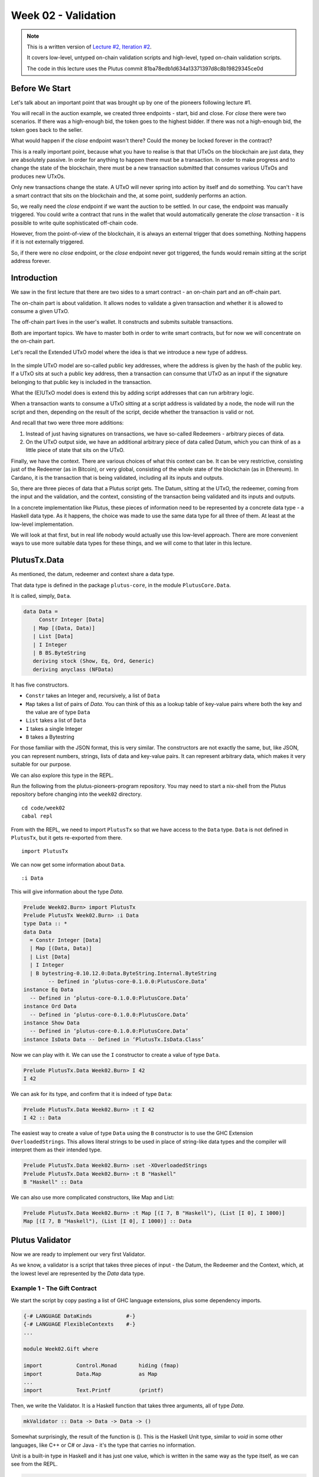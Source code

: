 Week 02 - Validation
====================

.. note::
      This is a written version of `Lecture
      #2, Iteration #2 <https://www.youtube.com/watch?v=sN3BIa3GAOc>`__.

      It covers low-level, untyped on-chain validation scripts and high-level,
      typed on-chain validation scripts.

      The code in this lecture uses the Plutus commit 81ba78edb1d634a13371397d8c8b19829345ce0d      

Before We Start
---------------

Let's talk about an important point that was brought up by one of the pioneers following lecture #1.

You will recall in the auction example, we created three endpoints - start, bid and close. For *close* there were two scenarios. If there was a high-enough bid, the token goes to the highest bidder.
If there was not a high-enough bid, the token goes back to the seller.

What would happen if the *close* endpoint wasn't there? Could the money be locked forever in the contract?

This is a really important point, because what you have to realise is that that UTxOs on the blockchain are just data, they are absolutely passive. In order 
for anything to happen there must be a transaction. In order to make progress and to change the state of the blockchain, there must be a new transaction submitted
that consumes various UTxOs and produces new UTxOs.

Only new transactions change the state. A UTxO will never spring into action by itself and do something. You can't have a smart contract that sits on the blockchain and
the, at some point, suddenly performs an action.

So, we really need the *close* endpoint if we want the auction to be settled. In our case, the endpoint was manually triggered. You could write a contract that
runs in the wallet that would automatically generate the *close* transaction - it is possible to write quite sophisticated off-chain code.

However, from the point-of-view of the blockchain, it is always an external trigger that does something. Nothing happens if it is not externally triggered.

So, if there were no *close* endpoint, or the *close* endpoint never got triggered, the funds would remain sitting at the script address forever.

Introduction
------------

We saw in the first lecture that there are two sides to a smart contract
- an on-chain part and an off-chain part.

The on-chain part is about validation. It allows nodes to validate a
given transaction and whether it is allowed to consume a given UTxO.

The off-chain part lives in the user's wallet. It constructs and submits
suitable transactions.

Both are important topics. We have to master both in order to write
smart contracts, but for now we will concentrate on the on-chain part.

Let's recall the Extended UTxO model where the idea is that we introduce
a new type of address.

.. figure:: img/1.png

In the simple UTxO model are so-called public key addresses, where the
address is given by the hash of the public key. If a UTxO sits at such a
public key address, then a transaction can consume that UTxO as an input
if the signature belonging to that public key is included in the
transaction.

What the (E)UTxO model does is extend this by adding script addresses
that can run arbitrary logic.

When a transaction wants to consume a UTxO sitting at a script address
is validated by a node, the node will run the script and then, depending
on the result of the script, decide whether the transaction is valid or
not.

And recall that two were three more additions:

1. Instead of just having signatures on transactions, we have so-called
   Redeemers - arbitrary pieces of data.
2. On the UTxO output side, we have an additional arbitrary piece of
   data called Datum, which you can think of as a little piece of state
   that sits on the UTxO.

Finally, we have the context. There are various choices of what this context can be. It can be very restrictive, consisting just of the Redeemer (as in Bitcoin), or very global, consisting of the whole 
state of the blockchain (as in Ethereum). In Cardano, it is the transaction that is being validated, including all its inputs and outputs.

So, there are three pieces of data that a Plutus script gets. The Datum,
sitting at the UTxO, the redeemer, coming from the input and the
validation, and the context, consisting of the transaction being
validated and its inputs and outputs.

In a concrete implementation like Plutus, these pieces of information need to be represented by a concrete data type - a Haskell data type. As it happens, 
the choice was made to use the same data type for all three of them. At least at the low-level implementation.

We will look at that first, but in real life nobody would actually use this low-level approach. There are more convenient ways to use more suitable data
types for these things, and we will come to that later in this lecture.

PlutusTx.Data
-------------

As mentioned, the datum, redeemer and context share a data type. 

That data type is defined in the package ``plutus-core``, in the module ``PlutusCore.Data``.

It is called, simply, ``Data``.

.. code:: haskell

      data Data =
           Constr Integer [Data]
         | Map [(Data, Data)]
         | List [Data]
         | I Integer
         | B BS.ByteString
         deriving stock (Show, Eq, Ord, Generic)
         deriving anyclass (NFData)

It has five constructors.

-  ``Constr`` takes an Integer and, recursively, a list of ``Data``
-  ``Map`` takes a list of pairs of *Data*. You can think of this as a lookup table of key-value pairs where both the key and the value are of type ``Data``
-  ``List`` takes a list of ``Data``
-  ``I`` takes a single Integer
-  ``B`` takes a Bytestring

For those familiar with the JSON format, this is very similar. The constructors are not exactly the same, but, like JSON, you can represent
numbers, strings, lists of data and key-value pairs. It can represent arbitrary data, which makes it very suitable for our purpose.

We can also explore this type in the REPL.

Run the following from the plutus-pioneers-program repository. You may need to start a nix-shell from the Plutus repository before changing into the ``week02`` directory.

::

      cd code/week02
      cabal repl

From with the REPL, we need to import ``PlutusTx`` so that we have access to the ``Data`` type. ``Data`` is not defined in ``PlutusTx``, but it gets re-exported from there.

::

      import PlutusTx

We can now get some information about ``Data``.

::

      :i Data

This will give information about the type *Data*.

.. code:: haskell

      Prelude Week02.Burn> import PlutusTx
      Prelude PlutusTx Week02.Burn> :i Data
      type Data :: *
      data Data
        = Constr Integer [Data]
        | Map [(Data, Data)]
        | List [Data]
        | I Integer
        | B bytestring-0.10.12.0:Data.ByteString.Internal.ByteString
              -- Defined in ‘plutus-core-0.1.0.0:PlutusCore.Data’
      instance Eq Data
        -- Defined in ‘plutus-core-0.1.0.0:PlutusCore.Data’
      instance Ord Data
        -- Defined in ‘plutus-core-0.1.0.0:PlutusCore.Data’
      instance Show Data
        -- Defined in ‘plutus-core-0.1.0.0:PlutusCore.Data’
      instance IsData Data -- Defined in ‘PlutusTx.IsData.Class’
      
Now we can play with it. We can use the ``I`` constructor to create a value of type ``Data``.

.. code:: haskell

      Prelude PlutusTx.Data Week02.Burn> I 42
      I 42

We can ask for its type, and confirm that it is indeed of type ``Data``:

.. code:: haskell

      Prelude PlutusTx.Data Week02.Burn> :t I 42
      I 42 :: Data

The easiest way to create a value of type ``Data`` using the ``B`` constructor is to use the GHC Extension ``OverloadedStrings``. This allows
literal strings to be used in place of string-like data types and the compiler will interpret them as their intended type.

.. code:: haskell

      Prelude PlutusTx.Data Week02.Burn> :set -XOverloadedStrings
      Prelude PlutusTx.Data Week02.Burn> :t B "Haskell"
      B "Haskell" :: Data

We can also use more complicated constructors, like Map and List:

.. code:: haskell

      Prelude PlutusTx.Data Week02.Burn> :t Map [(I 7, B "Haskell"), (List [I 0], I 1000)]
      Map [(I 7, B "Haskell"), (List [I 0], I 1000)] :: Data

Plutus Validator
----------------

Now we are ready to implement our very first Validator.

As we know, a validator is a script that takes three pieces of input -
the Datum, the Redeemer and the Context, which, at the lowest level are
represented by the *Data* data type.

Example 1 - The Gift Contract
~~~~~~~~~~~~~~~~~~~~~~~~~~~~~

We start the script by copy pasting a list of GHC language extensions,
plus some dependency imports.

.. code:: haskell

      {-# LANGUAGE DataKinds           #-}
      {-# LANGUAGE FlexibleContexts    #-}
      ...

      module Week02.Gift where

      import           Control.Monad       hiding (fmap)
      import           Data.Map            as Map
      ...
      import           Text.Printf         (printf)

Then, we write the Validator. It is a Haskell function that takes three
arguments, all of type *Data*.

.. code:: haskell

      mkValidator :: Data -> Data -> Data -> ()

Somewhat surprisingly, the result of the function is (). This is the
Haskell Unit type, similar to *void* in some other languages, like C++
or C# or Java - it's the type that carries no information.

Unit is a built-in type in Haskell and it has just one value, which is
written in the same way as the type itself, as we can see from the REPL.

.. code:: haskell

      Prelude Week02.Burn> ()
      ()

A function with a return type of () is quite unusual in Haskell. In more
mainstream languages, it is quite common for functions or procedures to
return no value. In these situations, the functions are only important
for their side-effects, such as a Java function that prints something to
the console.

But Haskell is a pure language. If you want side-effects, this will be
shown by the type system. For example if the mkValidator were to perform
any IO, it would have a type signature of:

.. code:: haskell

      mkValidator :: Data -> Data -> Data -> IO ()

This would indicate a function that performs IO side-effects but has no
interesting return value.

But, as we know that the real mkValidator function performs no
side-effects and returns no value, there is really nothing useful that
it can do.

However, there is something that the function can do as well as
returning (), namely it can throw an exception or have an error. And
that's what Plutus uses.

The idea is that if the mkValidator function does not run into an error
or throw an exception, then validation succeeds. If it throws an error
then validation fails and the transaction is rejected.

Let's write the simplest Validator that we can.

.. code:: haskell

      mkValidator :: Data -> Data -> Data -> ()
      mkValidator _ _ _ = ()

The first argument is the Datum, the second argument is the Redeemer and
the third argument is the Context, and the most simple thing we can do
is to completely ignore all three arguments and immediately return Unit.

What this means is that this script address that corresponds to this
Validator doesn't care about the Datum, it doesn't care about the
Redeemer, and it doesn't care about the Context. It will always succeed,
and this means that any transaction can consume the script at this
address as an input.

This function is not yet Plutus code, it is just a Haskell function. In
order to turn it into a Plutus script, we need to compile it.

The result of our compilation to Plutus will be of type *Validator*.
Below the function in Gift.hs, we add the following code.

.. code:: haskell

      validator :: Validator
      validator = mkValidatorScript $$(PlutusTx.compile [|| mkValidator ||])

The mkValidatorScript function takes the type *CompiledCode (Data ->
Data -> Data -> ()) -> Validator*. In order to create this type, we must
compile the mkValidator script using something called Template Haskell.

Template Haskell is an advanced feature of Haskell that solves a similar
problem as macro systems in other languages. A macro being something
that gets expanded at compile time. Code generating code.

So, with this code

.. code:: haskell

      $$(PlutusTx.compile [|| mkValidator ||])

We are asking the compiler to write the code for the *validator*
function at compile time based on our mkValidator function, and then
proceed with the normal compilation.

You do not need to understand very much about Template Haskell to write
Plutus as it is always the same pattern. Once you have seen a couple of
examples, you can more or less just copy and paste.

Template Haskell expects all the code to be available within the Oxford
Brackets - [[ ]]. With more complicated Validators you will likely be
relying on multiple helper functions, and you do not want to have to add
them within the Oxford Brackets.

To avoid this, there is one thing we need to do to the mkValidator
function, and that is to make it inlinable by adding the INLINABLE
pragma.

.. code:: haskell

      {-# INLINABLE mkValidator #-}
      mkValidator :: Data -> Data -> Data -> ()
      mkValidator _ _ _ = ()

You will see this often in Plutus scripts, and it is usually an
indication that a function is meant to be used within a validation
script. All the functions on which the Validator depends must be
inlinable.

Let's go back to the REPL and take a look at the Validator.

.. code:: haskell

      :l src/Week02/Gift.hs
      Ok, one module loaded.
      Prelude Week02.Gift> validator
      Validator { <script> }
      Prelude Week02.Gift> :t validator
      validator
         :: plutus-ledger-api-0.1.0.0:Plutus.V1.Ledger.Scripts.Validator

Back to the code, there are two more types that we want the value of -
the validator hash and the address. These are easy to define now that we
have our validator.

.. code:: haskell

      valHash :: Ledger.ValidatorHash
      valHash = Scripts.validatorHash validator

      scrAddress :: Ledger.Address
      scrAddress = ScriptAddress valHash

Now we have a script address represented as *scrAddress*.

With the exception of the *mkValidator* function logic (in our case, one
line), the rest of the code we have written so far is boilerplate and
will be very similar for all Plutus scripts.

In order to actually try this script, we need wallet code. The focus of
this lecture is validation and not wallet code, but briefly, here is the
rest of the code.

Two endpoints are defined. The *give* endpoint will take an Integer
argument to specify the number of Lovelace that will be deposited to the
contract. The *grab* endpoint will take no argument and will simply look
for UTxOs at this script address and consume them.

.. code:: haskell

      type GiftSchema =
         BlockchainActions
            .\/ Endpoint "give" Integer
            .\/ Endpoint "grab" ()

*Give* takes the Integer argument and uses the helper function
*mustPayToOtherScript* which takes the *valHash* and a Datum that, in
this example, is completely ignored. It uses the *Datum* constructor to
turn a *Data* into a *Datum*. In this case the *Data* is created using
the *Constr* constructor taking a 0 and an empty list. Finally the
amount to send to the address is specified using the helper function
*Ada.lovelaceValueOf*.

The transaction is then submitted, the script waits for it to be
confirmed and then prints a log message.

.. code:: haskell

      give :: (HasBlockchainActions s, AsContractError e) => Integer -> Contract w s e ()
      give amount = do
         let tx = mustPayToOtherScript valHash (Datum $ Constr 0 []) $ Ada.lovelaceValueOf amount
         ledgerTx <- submitTx tx
         void $ awaitTxConfirmed $ txId ledgerTx
         logInfo @String $ printf "made a gift of %d lovelace" amount

The *grab* endpoint is a little bit more complicated. We use *utxoAt*
with our shiny new Plutus script address *scrAddress* to lookup all the
UTxOs sitting at that address. We then need lookups which will be
explained in a later lecture.

We then define the transaction by using *mustSpendScriptOutput* for each
UTxO found. We also pass a Redeemer which is completely ignored in our
example, so we can put anything there - in this case a Redeemer created
using the *I* constructor of type *Data* will a value of 17.

Again, we submit, wait for confirmation, and then write a log message.

.. code:: haskell

      grab :: forall w s e. (HasBlockchainActions s, AsContractError e) => Contract w s e ()
      grab = do
         utxos <- utxoAt scrAddress
         let orefs   = fst <$> Map.toList utxos
            lookups = Constraints.unspentOutputs utxos      <>
                        Constraints.otherScript validator
            tx :: TxConstraints Void Void
            tx      = mconcat [mustSpendScriptOutput oref $ Redeemer $ I 17 | oref <- orefs]
         ledgerTx <- submitTxConstraintsWith @Void lookups tx
         void $ awaitTxConfirmed $ txId ledgerTx
         logInfo @String $ "collected gifts"

We then have some boilerplate.

.. code:: haskell

      endpoints :: Contract () GiftSchema Text ()
      endpoints = (give' `select` grab') >> endpoints
         where
         give' = endpoint @"give" >>= give
         grab' = endpoint @"grab" >>  grab

And these last two lines are just for the playground. As we saw in
lecture 1, for example, the *mkKnownCurrencies* list is used to define
tokens for the playground.

.. code:: haskell

         mkSchemaDefinitions ''GiftSchema

         mkKnownCurrencies []

We will now test the Validator in the playground.

Again we are using commit 3746610e53654a1167aeb4c6294c6096d16b0502 of
the Plutus repository. This requires us to remove the *module* part of
the code before pasting it into the playground editor.

Remove this line

.. code:: haskell

      module Week02.Gift where

Then, compile the script in the playground and press the *Simulate*
button.

.. figure:: img/playground_week2_1.png
   :alt: alt text

   alt text
And let's add a third wallet.

.. figure:: img/playground_week2_2.png
   :alt: alt text

   alt text
We will create a scenario where wallets 1 and 2 give Lovelace, and
wallet 3 grabs all of it.

.. figure:: img/playground_week2_3.png
   :alt: alt text

   alt text
And now click *Evaluate*. We see that there have been four transactions.
The first one is the Genesis transaction that distributes the initial
funds to the wallets.

.. figure:: img/playground_week2_4.png
   :alt: alt text

   alt text
And there are two transactions which occur at Slot 1. They are the two
*give* transactions.

The first one, Tx 0, is from Wallet 2. We see the two outputs - one
putting 6 Lovelace into the script address (the script address is a hash
of the script), and the other returning the 4 Lovelace change to Wallet
2.

.. figure:: img/playground_week2_5.png
   :alt: alt text

   alt text
And the second, Tx 1, is from Wallet 1. Again, with similar output
UTxOs.

.. figure:: img/playground_week2_6.png
   :alt: alt text

   alt text
We now have two UTxOs sitting at the script address.

Then we have the *grab* at Slot 2 triggered by Wallet 3. We see the two
UTxOs from the script as inputs, and the single output of 10 Lovelace to
Wallet 3.

.. figure:: img/playground_week2_7.png
   :alt: alt text

   alt text
And, by scrolling down, we see the final wallet balances.

.. figure:: img/playground_week2_8.png
   :alt: alt text

   alt text
As mentioned, this script uses the simplest validator possible, one that
always succeeds. But this stupid little validator may be useful in a
situation where someone wants to donate some Lovelace to the community
and leave it up for grabs!

Example 2 - Burn
~~~~~~~~~~~~~~~~

Let's look at the second example of validation, using the Burn module.
We will start with the Burn.hs code being identical to the Gift.hs
script.

Recall that the way a validator indicates failure is by throwing an
error.

.. code:: haskell

      mkValidator :: Data -> Data -> Data -> ()
      mkValidator _ _ _ = error ()

If we load the module in the REPL and look at *error*

.. code:: haskell

      Prelude Week02.Burn> :t error
      error :: [Char] -> a

We see the definition for the standard Haskell error function. However,
the one in scope in our code is in fact the following *error* function.

.. code:: haskell

      Prelude Week02.Burn> :t PlutusTx.Prelude.error
      PlutusTx.Prelude.error :: () -> a

In regular Haskell, you have the *error* function which takes an error
message string and triggers an error.

In Plutus, the *error* function does not take a string - it just takes
Unit. And that takes us to an important point.

We mentioned earlier that we use the INLINABLE pragma on the
*mkValidator* function in order to allow it to be used by the Template
Haskell code. In Haskell there are many functions available via the
*Prelude* module, but these will not be usable in Plutus as they are not
inlinable. So, the Plutus team have provided an alternative *Prelude*
that can be used in validation.

The way that the Plutus Prelude is able to take precedence over the
Haskell Prelude, which is normally in scope by default, is by using the
following LANGUAGE pragma in the code.

.. code:: haskell

      {-# LANGUAGE NoImplicitPrelude   #-}

Then, by importing PlutusTx.Prelude, its functions are used in place of
the standard Prelude functions.

.. code:: haskell

      import PlutusTx.Prelude hiding (Semigroup(..), unless)

You may also notice that the standard Prelude is also imported. However,
it is only in order to bring in *Semigroup*, which we explicitly hid in
the PlutusTx.Prelude import. But this is not important right now.

.. code:: haskell

      import Prelude (Semigroup (..))

Just remember that when you are using something in a Plutus script that
looks like a function from the standard Prelude, what you are actually
using is a function from the Plutus Prelude. Often they will have the
same signature, but, as we can see in the case of *error*, they are not
always identical.

Looking again at our new validator, we now have a validator that will
always fail.

.. code:: haskell

      mkValidator :: Data -> Data -> Data -> ()
      mkValidator _ _ _ = error ()

We will leave everything else as it was and check the effect in the
playground.

.. figure:: img/playground_week2_10.png

Here, the script address is different. The script is different an so has
a different hash.

We also notice that the *grab* transaction did not work, and if we
scroll down to look at the logs, we see that it was not validated.

.. figure:: img/playground_week2_9.png

So, in our first example we had a validator that would always succeed
and would allow anyone to grab the UTxOs from it. In the second example,
we have a validator that always fails and any UTxOs sent to this script
address can never be retrieved. This is basically a way to burn funds,
which may be useful under some circumstances.

When we look at the logs, we see that validation fails, but we have no
clue why it fails. here's a way to change that by using a variant of
error - *traceError*.

.. code:: haskell

      mkValidator _ _ _ = traceError "NO WAY!"

The function takes a string, but not a Haskell string. It is a Plutus
string. In order for this to compile, we need to use the
OverloadedStrings GHC extension.

.. code:: haskell

      {-# LANGUAGE OverloadedStrings   #-}

If we now run the same scenario in the playground with the new code, we
will see the custom error message that we added.

.. figure:: img/playground_week2_11.png

Example 3 - Forty Two
~~~~~~~~~~~~~~~~~~~~~

Now let's write a validator that looks at at least one of the arguments.
Let's write a simple one that expects a simple Redeemer.

Now that we care about the redeemer, we need to be able to reference it.

.. code:: haskell

      {-# INLINABLE mkValidator #-}
      mkValidator :: Data -> Data -> Data -> ()
      mkValidator _ r _

We can now reference the redeemer as *r* in the code.

Let's say that we expect the redeemer to be I 42. If so, validation
passes. If not, we fail with an error message.

.. code:: haskell

      {-# INLINABLE mkValidator #-}
      mkValidator :: Data -> Data -> Data -> ()
      mkValidator _ r _
         | r == I 42 = ()
         | otherwise = traceError "wrong redeemer"

If we were to run this now in the playground, validation would always
fail. We need to add an input to the *grab* endpoint so that Wallet 3
can pass in the redeemer which will be used by the *mkValidator*
function.

.. code:: haskell

      type GiftSchema =
         BlockchainActions
            .\/ Endpoint "give" Integer
            .\/ Endpoint "grab" Integer

And now, the redeemer is no longer to be ignored in the *grab* part of
the code. Instead we will pass in the value of the redeemer given to the
endpoint.

We add the redeemer argument to the *grab* declaration. Note the
addition of the Integer in the function signature, as well as the new
*r* parameter which is used to reference it.

.. code:: haskell

      grab :: forall w s e. (HasBlockchainActions s, AsContractError e) => Integer -> Contract w s e ()
      grab r = do

And then pass it to the *mustSpendScriptOutput* instead of the
throw-away value we used earlier.

.. code:: haskell

      tx = mconcat [mustSpendScriptOutput oref $ Redeemer $ I r | oref <- orefs]

One more change, we need to change the ">>" to ">>=" in the following
code, now that *grab* has an argument. You can use the REPL to look at
the types ">>" and ">>=" to see why the second one is now needed.
Basically, they both sequence actions, but >> ignores any wrapped
values, whereas >>= accesses the wrapped value and passes it to the next
action.

.. code:: haskell

      grab' = endpoint @"grab" >>= grab

Now we can try it out in the playground. After adding the new code and
clicking *Simulate* you will notice that the old scenario has gone. That
is because the schema has changed and the old scenario is no longer
valid.

Let's set up a scenario that doesn't require a third wallet.

.. figure:: img/playground_week2_12.png
   :alt: alt text

   alt text
Here wallet one is going to put 3 lovelace into the contract, and wallet
two is going to try to grab them, but this time, wallet 2 will need to
pass in a value which will be used to construct the redeemer.

If we pass in 100 as the value for the grab endpoint, and click
*Evaluate*, we see in the logs that validation has failed.

.. figure:: img/playground_week2_13.png
   :alt: alt text

   alt text
If we go back to scenario and change the value to 42, we should see that
validation succeeds.

.. figure:: img/playground_week2_14.png
   :alt: alt text

   alt text
And indeed, wallet 2 now manages to unlock the UTxO held at the script
address and grab it.

We see that the final balances are as we expect, and also the logs show
that validation did not throw an error, which means that validation
succeeded.

Example 4 - Typed
~~~~~~~~~~~~~~~~~

It was mentioned at the beginning of the lecture, this is low-level
Plutus and in reality, no-one will write validation functions like this.

Now we will see how it is actually done.

Even though the *Data* type is powerful and you can encode all sorts of
data into it, it doesn't really feel like Haskell. It is almost like you
are writing in an untyped language like Javascript or Python. It is just
a like a blob of data, it can contain anything so you don't really have
any type safety. You will always need to check, for example, if you are
expecting an integer that you are indeed given an integer.

We would rather use more specific data types that are tailored to the
business logic.

This is indeed possible with so-called Typed Validators. What this means
is that we can replace the occurrences of *Data* in the mkValidator
signature with more suitable types.

.. code:: haskell

      mkValidator :: Data -> Data -> Data -> ()

In our silly little example, we completely ignore the Datum, so a more
suitable type would be just the Unit type - ().

.. code:: haskell

      mkValidator :: () -> Data -> Data -> ()

For the redeemer, in this example, we are only dealing with integers, so
it would probably make more sense to use Integer instead.

.. code:: haskell

      mkValidator :: () -> Integer -> Data -> ()

We haven't talked yet about what the Context actually looks like, but
you can imagine that its translation into the *Data* type is quite
awkward and it wouldn't be pleasant to work with.

There is a much nicer type called *ValidatorCtx* that's made exactly for
this purpose.

Note: this type gets replaced with ScriptContext in later Plutus builds
and will be used from Lecture 3 onwards.

.. code:: haskell

      mkValidator :: () -> Integer -> ValidatorCtx -> ()

Finally, we have already mentioned that it is a bit unusual to use Unit
as a return type. Much more natural would be to use Bool to indicate
successful or failed validation.

.. code:: haskell

      mkValidator :: () -> Integer -> ValidatorCtx -> Bool

So, this is a better way to write validation code. The last two types
*ValidatorCtx* and *Bool* will always be the same (but see note above),
but the first two types can be different depending on the situation.

In this case, let's now rewrite the function accordingly using these new
types. The parameter *r* is now no longer of type *Data* - it is an
*Integer*, so we can simply check that it is equal to 42 rather than
against a constructed *Data* type.

And, we no longer want to return Unit - we will return True or False.

.. code:: haskell

      {-# INLINABLE mkValidator #-}
      mkValidator :: () -> Integer -> ValidatorCtx -> Bool
      mkValidator () r _
         | r == 42   = True
         | otherwise = False

This will not yet compile as other parts of the code are not yet type
correct.

Remember that the mkValidatorScript expected code of type *Data -> Data
-> Data -> ()* but we now have something of type *() -> Integer ->
ValidatorCtx -> Bool*.

In order for this to work we first need one more import.

.. code:: haskell

      import qualified Ledger.Typed.Scripts as Scripts

In this example, it is being imported qualified and using the Scripts
prefix, but this is arbitrary and you could pick some other way of
referencing the module.

Now we need some boilerplate, the purpose of which is to tell the
compiler which types we have picked for Datum and Redeemer.

.. code:: haskell

      data Typed
      instance Scripts.ScriptType Typed where
         type instance DatumType Typed = ()
         type instance RedeemerType Typed = Integer

This is quite advanced Haskell, so-called type-level programming, but
just like the Template Haskell we have already encountered, you don't
really need a deep understanding of it as all scripts will follow the
same schema.

We these changes, the Haskell code will compile, and we now need to
change the Template Haskell boilerplate that creates the *validator*
function from the *mkValidator* function.

Again, this pattern will be the same for all scripts that use typed
validators.

.. code:: haskell

      inst :: Scripts.ScriptInstance Typed
      inst = Scripts.validator @Typed
         $$(PlutusTx.compile [|| mkValidator ||])
         $$(PlutusTx.compile [|| wrap ||])
      where
         wrap = Scripts.wrapValidator @() @Integer

      validator :: Validator
      validator = Scripts.validatorScript inst

We have now turned our untyped version into a typed version.

In this extremely simply example, it probably doesn't seem worth the
effort, but for realistic contracts, it is much nicer to do it like
this.

At this point the code will run as before in the simulator. However, we
can make the *give* endpoint slightly simpler.

Although we have not yet gone over this part of the code in detail, the
following changes can be made.

.. code:: haskell

      let tx = mustPayToTheScript () $ Ada.lovelaceValueOf amount
      ledgerTx <- submitTxConstraints inst tx

The *mustPayToOtherScript* function has been replaced with
*mustPayToTheScript*. We can pass in just () as we longer need to
construct a value of type *Data*. And we also no longer need to pass in
the script hash.

Also, *submitTx* has been replaced with *submitTxConstraints* and takes
the *inst* as one of its arguments.

Now we will explain how that actually works. How does Plutus convert
these custom data types to the actual low-lever implementation - the
*Data* type.

We can look at the code in the *PlutusTx.IsData.Class* module.

Here we see that there is a quite simple type class defined, called
*IsData*. The code here is taken directly from the Plutus code at commit
3746610e53654a1167aeb4c6294c6096d16b0502.

.. code:: haskell

      -- | A typeclass for types that can be converted to and from 'Data'.
      class IsData (a :: Type) where
         toData :: a -> Data
         -- TODO: this should probably provide some kind of diagnostics
         fromData :: Data -> Maybe a

This class allows us to translate between the *Data* type and types that
are instances of the class.

It provides two functions

-  toData - takes a value and converts it to *Data*
-  fromData - takes a value of type *Data* and attempts to convert it to
   an instance of type *IsData*. This can fail because not all values of
   type *Data* will be convertible to the target type.

Let's try this out in the REPL.

.. code:: haskell

      Prelude Week02.Burn> :l src/Week02/Typed.hs 
      Ok, one module loaded.
      Prelude Week02.Typed> import PlutusTx.IsData
      Prelude PlutusTx.IsData Week02.Typed>

We know that *Unit* and *Integer* are both instances of *IsData* because
they worked in our example.

Let's convert an *Integer* to *Data*

.. code:: haskell

      Prelude PlutusTx.IsData Week02.Typed> toData (42 :: Integer)
      I 42

We see that this has been converted to an instance of type *Data* using
the *I* constructor, which we did manually before we used typed
validation.

Now let's do it the other way around

First we need to import PlutusTx to make the *Data* type available to
us.

.. code:: haskell

      Prelude PlutusTx.IsData Week02.Typed> import PlutusTx

Then we will convert from *Data* to *Integer*.

.. code:: haskell

      Prelude PlutusTx.IsData PlutusTx Week02.Typed> fromData (I 42) :: Maybe Integer
      Just 42

We get a *Just 42* back - *Just* being the Maybe constructor when Maybe
is not Nothing.

And when it fails, when it can't convert to the target type, we will get
back Nothing.

.. code:: haskell

      Prelude PlutusTx.IsData PlutusTx Week02.Typed> fromData (List []) :: Maybe Integer
      Nothing

If we examine *IsData* we can see all the types that this pattern will
work for - all the types that have an *IsData* instance defined.

If we examine *IsData*

.. code:: haskell

      Prelude PlutusTx.IsData Week02.Typed> :i IsData
      type IsData :: * -> Constraint
      class IsData a where
      toData :: a -> PlutusTx.Data.Data
      fromData :: PlutusTx.Data.Data -> Maybe a
      {-# MINIMAL toData, fromData #-}
         -- Defined in ‘PlutusTx.IsData.Class’
      instance IsData a => IsData (Maybe a)
      -- Defined in ‘plutus-tx-0.1.0.0:PlutusTx.IsData.Instances’
      instance (IsData a, IsData b) => IsData (Either a b)
      -- Defined in ‘plutus-tx-0.1.0.0:PlutusTx.IsData.Instances’
      instance IsData Bool
      -- Defined in ‘plutus-tx-0.1.0.0:PlutusTx.IsData.Instances’
      instance (IsData a, IsData b, IsData c, IsData d) =>
            IsData (a, b, c, d)
      -- Defined in ‘plutus-tx-0.1.0.0:PlutusTx.IsData.Instances’
      instance (IsData a, IsData b, IsData c) => IsData (a, b, c)
      -- Defined in ‘plutus-tx-0.1.0.0:PlutusTx.IsData.Instances’
      instance (IsData a, IsData b) => IsData (a, b)
      -- Defined in ‘plutus-tx-0.1.0.0:PlutusTx.IsData.Instances’
      instance IsData ()
      -- Defined in ‘plutus-tx-0.1.0.0:PlutusTx.IsData.Instances’
      instance IsData a => IsData [a]
      -- Defined in ‘PlutusTx.IsData.Class’
      instance IsData Integer -- Defined in ‘PlutusTx.IsData.Class’

This is still quite a short list of possible types. We would like to use
many more types than this for our Datum and Redeemer.

In order to do this, we would normally need to define an *IsData*
instance for any type that we wish to use. This will allow us to tell
the compiler how to do the back and forth conversions.

However, this again would be tedious as it is such a mechanical process.
So, there is a mechanism in Plutus that does this for us.

Example 5 - Custom IsData types
~~~~~~~~~~~~~~~~~~~~~~~~~~~~~~~

Before we look at that mechanism, let's rewrite the validation function.

.. code:: haskell

      {-# INLINABLE mkValidator #-}
      mkValidator :: () -> Integer -> ValidatorCtx -> Bool
      mkValidator () r _ = r == 42

This does the same job, but is now a one-liner. However, we no longer
have our error message. To solve this, there is a function called
*traceIfFalse* that takes a *String* and a *Bool*. If the *Bool* is
true, the string will be ignored, otherwise it will be logged. The
result of the function will be the value of the *Bool*.

.. code:: haskell

      {-# INLINABLE mkValidator #-}
      mkValidator :: () -> Integer -> ValidatorCtx -> Bool
      mkValidator () r_ = traceIfFalse "wrong redeemer" $ r == 42

Now let's talk about custom data types. Let's define a silly one and use
it in our validator function.

.. code:: haskell

      newtype MySillyRedeemer = MySillyRedeemer Integer
         deriving Show

      {-# INLINABLE mkValidator #-}
      mkValidator :: () -> MySillyRedeemer -> ValidatorCtx -> Bool
      mkValidator () (MySillyRedeemer r) _ = traceIfFalse "wrong redeemer" $ r == 42

And we need to change some of the boilerplate.

.. code:: haskell

      data Typed
      instance Scripts.ScriptType Typed where
      ...
         type instance RedeemerType Typed = MySillyRedeemer

      inst :: Scripts.ScriptInstance Typed
      ...
      where
         wrap = Scripts.wrapValidator @() @MySillyRedeemer

If we try to compile the code now, either on the command line or in the
playground, we will get an error because Plutus doesn't know how to
convert back and forth between *IsData* and *MySillyRedeemer*.

We could write an instance of *IsData* for *MySillyRedeemer* by hand.
But, we don't need to.

Instead we can use another bit of Template Haskell magic.

.. code:: haskell

      PlutusTx.unstableMakeIsData ''MySillyRedeemer

At compile time, the compiler will use the Template Haskell to write an
*IsData* instance for us. And now, it will compile.

Let's check it in the REPL.

.. code:: haskell

      Prelude PlutusTx.IsData PlutusTx> :l src/Week02/IsData.hs 
      Ok, one module loaded.

Converting to *IsData*.

.. code:: haskell

      Prelude PlutusTx.IsData PlutusTx Week02.IsData> toData (MySillyRedeemer 17)
      Constr 0 [I 17]
      Prelude PlutusTx.IsData PlutusTx Week02.IsData>

And converting back again.

.. code:: haskell

      Prelude PlutusTx.IsData PlutusTx Week02.IsData> fromData (Constr 0 [I 3]) :: Maybe MySillyRedeemer
      Just (MySillyRedeemer 3)

Note that in order to run this conversion back to Maybe MySillyRedeemer
in the REPL, it relies on MySillyRedeemer deriving Show, so that the
REPL knows how to display the result.

So far, so good.

That is the on-chain part and now we need to do something in the
off-chain part where we produce the Redeemer.

.. code:: haskell

      grab r = do
      ...
         tx = mconcat [mustSpendScriptOutput oref $ Redeemer $ PlutusTx.toData $ MySillyRedeemer r | oref <- orefs]

If you try this code (in IsData.hs) in the playground, you should see
that it behaves in the same way as before.

We have seen a couple of examples of simple validators and we have seen
both the low-level approach and the higher-level typed approach where we
can use custom type.

We completely ignore the third argument, the validation context, which
allows us to inspect the spending transaction which we haven't done so
far.

We will look at that in the next lecture.
